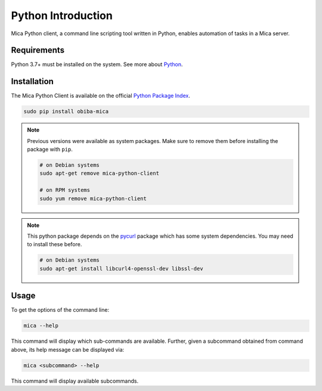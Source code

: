 Python Introduction
===================

Mica Python client, a command line scripting tool written in Python, enables automation of tasks in a Mica server.

Requirements
------------

Python 3.7+ must be installed on the system. See more about `Python <https://www.python.org/>`_.

Installation
------------

The Mica Python Client is available on the official `Python Package Index <https://pypi.org/>`_.

.. code-block:: bash

  sudo pip install obiba-mica

.. note::
  Previous versions were available as system packages. Make sure to remove them before installing the package with ``pip``.

  .. code-block:: bash

    # on Debian systems
    sudo apt-get remove mica-python-client

    # on RPM systems
    sudo yum remove mica-python-client

.. note::

  This python package depends on the `pycurl <https://pypi.org/project/pycurl/>`_ package which has some system dependencies. You may need
  to install these before.

  .. code-block:: bash

    # on Debian systems
    sudo apt-get install libcurl4-openssl-dev libssl-dev


Usage
-----

To get the options of the command line:

.. code-block:: bash

  mica --help

This command will display which sub-commands are available. Further, given a subcommand obtained from command above, its help message can be displayed via:

.. code-block:: bash

  mica <subcommand> --help

This command will display available subcommands.
